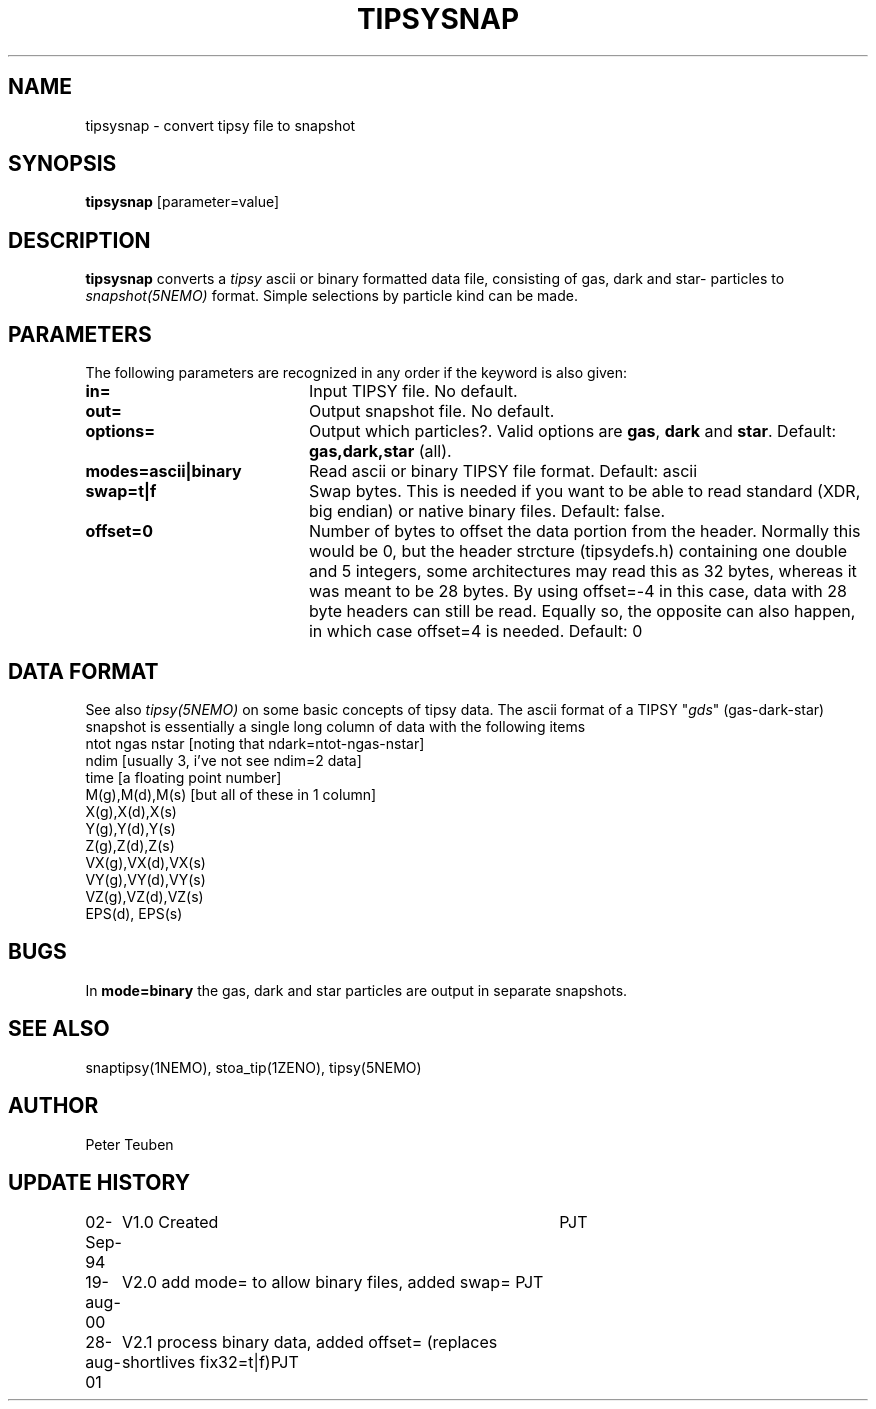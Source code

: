 .TH TIPSYSNAP 1NEMO "28 august 2001"
.SH NAME
tipsysnap \- convert tipsy file to snapshot
.SH SYNOPSIS
\fBtipsysnap\fP [parameter=value]
.SH DESCRIPTION
\fBtipsysnap\fP converts a \fItipsy\fP ascii or binary formatted data file,
consisting of gas, dark and star- particles to \fIsnapshot(5NEMO)\fP
format. Simple selections by particle kind can be made.
.SH PARAMETERS
The following parameters are recognized in any order if the keyword
is also given:
.TP 20
\fBin=\fP
Input TIPSY file. No default.
.TP
\fBout=\fP
Output snapshot file. No default.
.TP
\fBoptions=\fP
Output which particles?. Valid options are
\fBgas\fP, \fBdark\fP and \fBstar\fP. Default:
\fBgas,dark,star\fP (all).
.TP
\fBmodes=ascii|binary\fP
Read ascii or binary TIPSY file format. Default: ascii
.TP
\fBswap=t|f\fP
Swap bytes. This is needed if you want to be able to read
standard (XDR, big endian) or native binary files.
Default: false.
.TP
\fBoffset=0\fP
Number of bytes to offset the data portion from the header. Normally
this would be 0, but the header strcture (tipsydefs.h) containing
one double and 5 integers, some architectures may read this as
32 bytes, whereas it was meant to be 28 bytes. By using offset=-4
in this case, data with 28 byte headers can still be read. Equally
so, the opposite can also happen, in which case offset=4 is needed.
Default: 0
.SH DATA FORMAT
See also \fItipsy(5NEMO)\fP on some basic concepts of tipsy data. The
ascii format of a TIPSY "\fIgds\fP" (gas-dark-star) snapshot is essentially
a single long column of data with the following items
.nf
ntot ngas nstar      [noting that ndark=ntot-ngas-nstar]
ndim                 [usually 3, i've not see ndim=2 data]
time                 [a floating point number]
M(g),M(d),M(s)       [but all of these in 1 column]
X(g),X(d),X(s)
Y(g),Y(d),Y(s)
Z(g),Z(d),Z(s)
VX(g),VX(d),VX(s)
VY(g),VY(d),VY(s)
VZ(g),VZ(d),VZ(s)
EPS(d), EPS(s)
\.\.\.
.fi
.SH BUGS
In \fBmode=binary\fP the gas, dark and star particles are output
in separate snapshots.
.SH SEE ALSO
snaptipsy(1NEMO), stoa_tip(1ZENO), tipsy(5NEMO)
.SH AUTHOR
Peter Teuben
.SH UPDATE HISTORY
.nf
.ta +1.0i +4.0i
02-Sep-94	V1.0 Created 	PJT
19-aug-00	V2.0 add mode= to allow binary files, added swap= 	PJT
28-aug-01	V2.1 process binary data, added offset= (replaces shortlives fix32=t|f)	PJT
.fi
